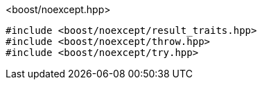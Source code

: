 [source,c++]
.<boost/noexcept.hpp>
----
#include <boost/noexcept/result_traits.hpp>
#include <boost/noexcept/throw.hpp>
#include <boost/noexcept/try.hpp>
----
